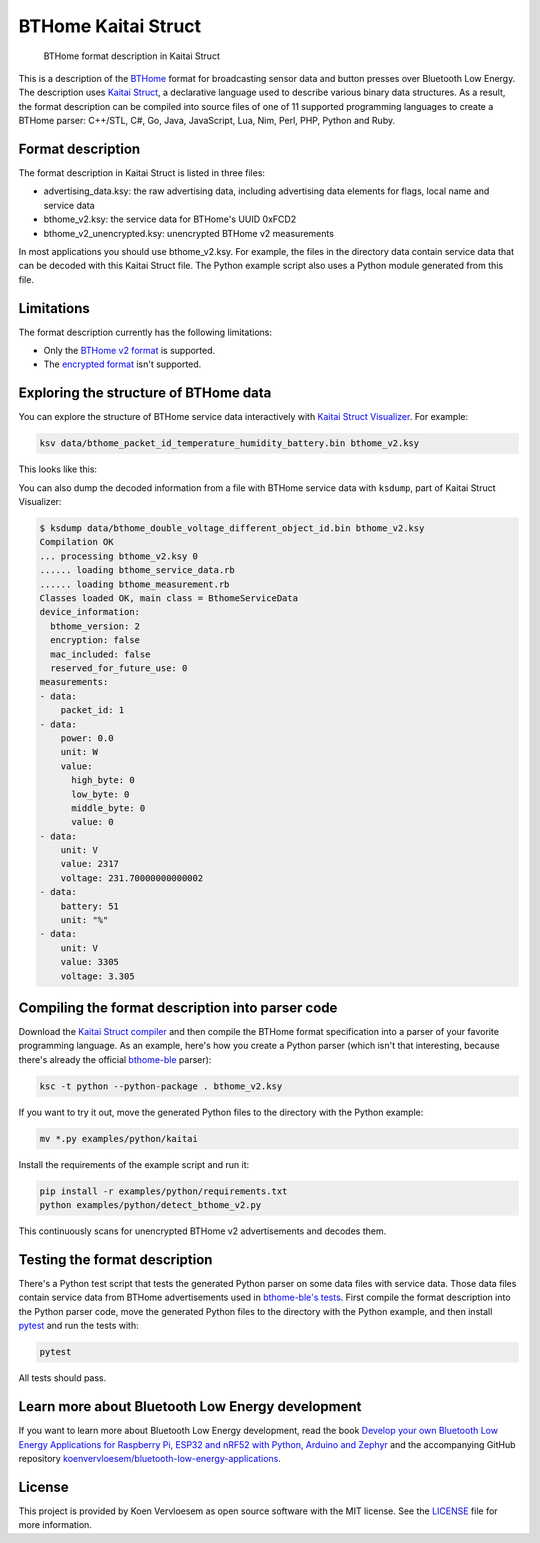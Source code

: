 ====================
BTHome Kaitai Struct
====================


    BTHome format description in Kaitai Struct


This is a description of the `BTHome <https://bthome.io/>`_ format for broadcasting sensor data and button presses over Bluetooth Low Energy. The description uses `Kaitai Struct <https://kaitai.io/>`_, a declarative language used to describe various binary data structures. As a result, the format description can be compiled into source files of one of 11 supported programming languages to create a BTHome parser: C++/STL, C#, Go, Java, JavaScript, Lua, Nim, Perl, PHP, Python and Ruby.

Format description
==================

The format description in Kaitai Struct is listed in three files:

* advertising\_data.ksy: the raw advertising data, including advertising data elements for flags, local name and service data
* bthome\_v2.ksy: the service data for BTHome's UUID 0xFCD2
* bthome\_v2\_unencrypted.ksy: unencrypted BTHome v2 measurements

In most applications you should use bthome\_v2.ksy. For example, the files in the directory data contain service data that can be decoded with this Kaitai Struct file. The Python example script also uses a Python module generated from this file.

Limitations
===========

The format description currently has the following limitations:

* Only the `BTHome v2 format <https://bthome.io/format/>`_ is supported.
* The `encrypted format <https://bthome.io/encryption/>`_ isn't supported.

Exploring the structure of BTHome data
======================================

You can explore the structure of BTHome service data interactively with `Kaitai Struct Visualizer <https://github.com/kaitai-io/kaitai_struct_visualizer/>`_. For example:

.. code-block:: shell

  ksv data/bthome_packet_id_temperature_humidity_battery.bin bthome_v2.ksy

This looks like this:

.. image:: https://github.com/koenvervloesem/BTHome-Kaitai-Struct/raw/main/ksv-example.png
    :alt: Exploring BTHome service data in Kaitai Struct Visualizer

You can also dump the decoded information from a file with BTHome service data with ``ksdump``, part of Kaitai Struct Visualizer:

.. code-block:: shell

  $ ksdump data/bthome_double_voltage_different_object_id.bin bthome_v2.ksy 
  Compilation OK
  ... processing bthome_v2.ksy 0
  ...... loading bthome_service_data.rb
  ...... loading bthome_measurement.rb
  Classes loaded OK, main class = BthomeServiceData
  device_information:
    bthome_version: 2
    encryption: false
    mac_included: false
    reserved_for_future_use: 0
  measurements:
  - data:
      packet_id: 1
  - data:
      power: 0.0
      unit: W
      value:
        high_byte: 0
        low_byte: 0
        middle_byte: 0
        value: 0
  - data:
      unit: V
      value: 2317
      voltage: 231.70000000000002
  - data:
      battery: 51
      unit: "%"
  - data:
      unit: V
      value: 3305
      voltage: 3.305

Compiling the format description into parser code
=================================================

Download the `Kaitai Struct compiler <https://kaitai.io/#download>`_ and then compile the BTHome format specification into a parser of your favorite programming language. As an example, here's how you create a Python parser (which isn't that interesting, because there's already the official `bthome-ble <https://github.com/Bluetooth-Devices/bthome-ble>`_ parser):

.. code-block:: shell

  ksc -t python --python-package . bthome_v2.ksy

If you want to try it out, move the generated Python files to the directory with the Python example:

.. code-block:: shell

  mv *.py examples/python/kaitai

Install the requirements of the example script and run it:

.. code-block:: shell

  pip install -r examples/python/requirements.txt
  python examples/python/detect_bthome_v2.py

This continuously scans for unencrypted BTHome v2 advertisements and decodes them.

Testing the format description
==============================

There's a Python test script that tests the generated Python parser on some data files with service data. Those data files contain service data from BTHome advertisements used in `bthome-ble's tests <https://github.com/Bluetooth-Devices/bthome-ble/tree/main/tests>`_. First compile the format description into the Python parser code, move the generated Python files to the directory with the Python example, and then install `pytest <https://docs.pytest.org>`_ and run the tests with:

.. code-block:: shell

  pytest

All tests should pass.

Learn more about Bluetooth Low Energy development
=================================================

If you want to learn more about Bluetooth Low Energy development, read the book `Develop your own Bluetooth Low Energy Applications for Raspberry Pi, ESP32 and nRF52 with Python, Arduino and Zephyr <https://koen.vervloesem.eu/books/develop-your-own-bluetooth-low-energy-applications/>`_ and the accompanying GitHub repository `koenvervloesem/bluetooth-low-energy-applications <https://github.com/koenvervloesem/bluetooth-low-energy-applications>`_.

License
=======

This project is provided by Koen Vervloesem as open source software with the MIT license. See the `LICENSE <https://github.com/koenvervloesem/BTHome-Kaitai-Struct/blob/main/LICENSE.txt>`_ file for more information.
